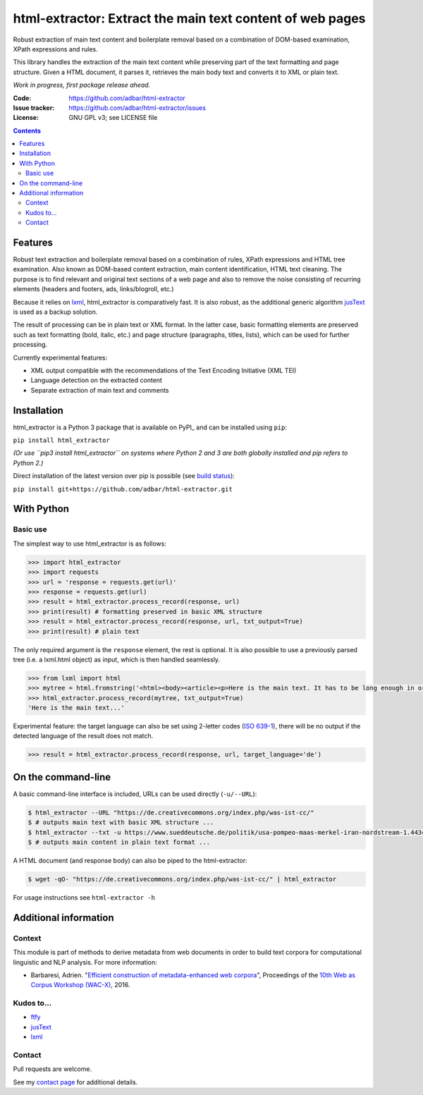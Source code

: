 html-extractor: Extract the main text content of web pages
==========================================================

.. image:: https://img.shields.io/pypi/v/html-extractor.svg
    :target: https://pypi.python.org/pypi/html-extractor

.. image:: https://img.shields.io/pypi/l/html-extractor.svg
    :target: https://pypi.python.org/pypi/html-extractor

.. image:: https://img.shields.io/pypi/pyversions/html-extractor.svg
    :target: https://pypi.python.org/pypi/html-extractor

.. image:: https://img.shields.io/travis/adbar/html-extractor.svg
    :target: https://travis-ci.org/adbar/html-extractor

.. image:: https://img.shields.io/codecov/c/github/adbar/html-extractor.svg
    :target: https://codecov.io/gh/adbar/html-extractor


Robust extraction of main text content and boilerplate removal based on a combination of DOM-based examination, XPath expressions and rules.

This library handles the extraction of the main text content while preserving part of the text formatting and page structure. Given a HTML document, it parses it, retrieves the main body text and converts it to XML or plain text.

*Work in progress, first package release ahead.*

:Code:           https://github.com/adbar/html-extractor
:Issue tracker:  https://github.com/adbar/html-extractor/issues
:License:        GNU GPL v3; see LICENSE file

.. contents:: **Contents**
    :backlinks: none


Features
--------

Robust text extraction and boilerplate removal based on a combination of rules, XPath expressions and HTML tree examination. Also known as DOM-based content extraction, main content identification, HTML text cleaning. The purpose is to find relevant and original text sections of a web page and also to remove the noise consisting of recurring elements (headers and footers, ads, links/blogroll, etc.)

Because it relies on lxml_, html_extractor is comparatively fast. It is also robust, as the additional generic algorithm jusText_ is used as a backup solution.

The result of processing can be in plain text or XML format. In the latter case, basic formatting elements are preserved such as text formatting (bold, italic, etc.) and page structure (paragraphs, titles, lists), which can be used for further processing.

Currently experimental features:

-  XML output compatible with the recommendations of the Text Encoding Initiative (XML TEI)
-  Language detection on the extracted content
-  Separate extraction of main text and comments


Installation
------------

html_extractor is a Python 3 package that is available on PyPI_ and can be installed using ``pip``:

``pip install html_extractor``

*(Or use ``pip3 install html_extractor`` on systems where Python 2 and 3 are both globally installed and pip refers to Python 2.)*

Direct installation of the latest version over pip is possible (see `build status <https://travis-ci.org/adbar/html-extractor>`_):

``pip install git+https://github.com/adbar/html-extractor.git``


With Python
-----------

Basic use
~~~~~~~~~

The simplest way to use html_extractor is as follows:

.. code-block:: python

    >>> import html_extractor
    >>> import requests
    >>> url = 'response = requests.get(url)'
    >>> response = requests.get(url)
    >>> result = html_extractor.process_record(response, url)
    >>> print(result) # formatting preserved in basic XML structure
    >>> result = html_extractor.process_record(response, url, txt_output=True)
    >>> print(result) # plain text

The only required argument is the ``response`` element, the rest is optional. It is also possible to use a previously parsed tree (i.e. a lxml.html object) as input, which is then handled seamlessly.

.. code-block:: python

    >>> from lxml import html
    >>> mytree = html.fromstring('<html><body><article><p>Here is the main text. It has to be long enough in order to bypass the safety checks. Lorem ipsum dolor sit amet, consectetur adipiscing elit, sed do eiusmod tempor incididunt ut labore et dolore magna aliqua.</p></article></body></html>')
    >>> html_extractor.process_record(mytree, txt_output=True)
    'Here is the main text...'

Experimental feature: the target language can also be set using 2-letter codes (`ISO 639-1 <https://en.wikipedia.org/wiki/List_of_ISO_639-1_codes>`_), there will be no output if the detected language of the result does not match.

.. code-block:: python

    >>> result = html_extractor.process_record(response, url, target_language='de')


On the command-line
-------------------

A basic command-line interface is included, URLs can be used directly (``-u/--URL``):

.. code-block:: bash

    $ html_extractor --URL "https://de.creativecommons.org/index.php/was-ist-cc/"
    $ # outputs main text with basic XML structure ...
    $ html_extractor --txt -u https://www.sueddeutsche.de/politik/usa-pompeo-maas-merkel-iran-nordstream-1.4434358
    $ # outputs main content in plain text format ...

A HTML document (and response body) can also be piped to the html-extractor:

.. code-block:: bash

    $ wget -qO- "https://de.creativecommons.org/index.php/was-ist-cc/" | html_extractor

For usage instructions see ``html-extractor -h``


Additional information
----------------------

Context
~~~~~~~

This module is part of methods to derive metadata from web documents in order to build text corpora for computational linguistic and NLP analysis. For more information:

-  Barbaresi, Adrien. "`Efficient construction of metadata-enhanced web corpora <https://hal.archives-ouvertes.fr/hal-01371704v2/document>`_", Proceedings of the `10th Web as Corpus Workshop (WAC-X) <https://www.sigwac.org.uk/wiki/WAC-X>`_, 2016.

Kudos to...
~~~~~~~~~~~

-  `ftfy <https://github.com/LuminosoInsight/python-ftfy>`_
-  `jusText <https://github.com/miso-belica/jusText>`_
-  `lxml <http://lxml.de/>`_


Contact
~~~~~~~

Pull requests are welcome.

See my `contact page <http://adrien.barbaresi.eu/contact.html>`_ for additional details.